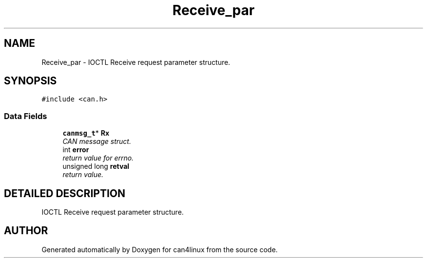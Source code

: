 .TH "Receive_par" 3 "15 Jun 2001" "can4linux" \" -*- nroff -*-
.ad l
.nh
.SH NAME
Receive_par \- IOCTL Receive request parameter structure. 
.SH SYNOPSIS
.br
.PP
\fC#include <can.h>\fP
.PP
.SS "Data Fields"

.in +1c
.ti -1c
.RI "\fBcanmsg_t\fP* \fBRx\fP"
.br
.RI "\fICAN message struct.\fP"
.ti -1c
.RI "int \fBerror\fP"
.br
.RI "\fIreturn value for errno.\fP"
.ti -1c
.RI "unsigned long \fBretval\fP"
.br
.RI "\fIreturn value.\fP"
.in -1c
.SH "DETAILED DESCRIPTION"
.PP 
IOCTL Receive request parameter structure.
.PP


.SH "AUTHOR"
.PP 
Generated automatically by Doxygen for can4linux from the source code.
